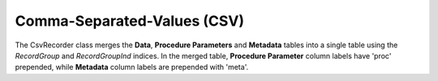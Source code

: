 Comma-Separated-Values (CSV)
#############################

| The CsvRecorder class merges the **Data**, **Procedure Parameters** and **Metadata** tables into a single table using
  the *RecordGroup* and *RecordGroupInd* indices. In the merged table, **Procedure Parameter** column labels have 'proc' prepended,
  while **Metadata** column labels are prepended with 'meta'.

